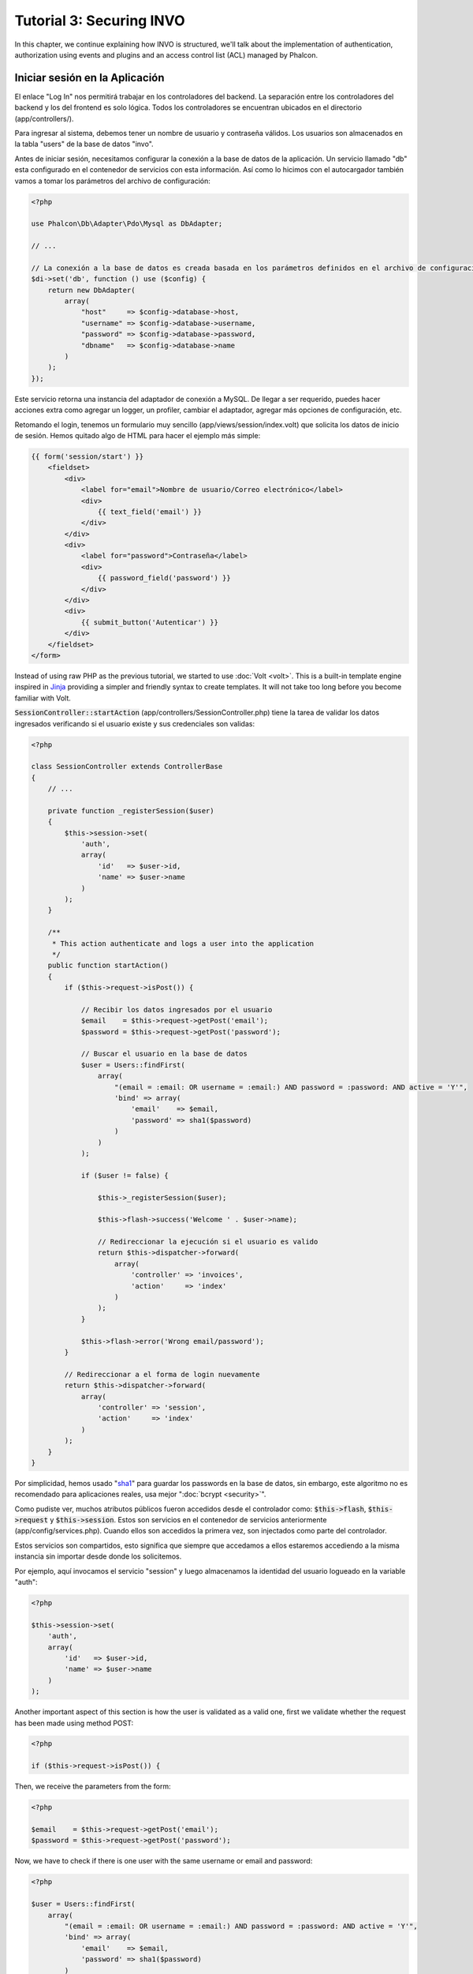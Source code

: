 Tutorial 3: Securing INVO
=========================

In this chapter, we continue explaining how INVO is structured, we'll talk
about the implementation of authentication, authorization using events and plugins and
an access control list (ACL) managed by Phalcon.

Iniciar sesión en la Aplicación
-------------------------------
El enlace "Log In" nos permitirá trabajar en los controladores del backend. La separación entre los controladores del backend y
los del frontend es solo lógica. Todos los controladores se encuentran ubicados en el directorio (app/controllers/).

Para ingresar al sistema, debemos tener un nombre de usuario y contraseña válidos. Los usuarios son almacenados en la tabla "users"
de la base de datos "invo".

Antes de iniciar sesión, necesitamos configurar la conexión a la base de datos de la aplicación. Un servicio
llamado "db" esta configurado en el contenedor de servicios con esta información. Así como lo hicimos con el
autocargador también vamos a tomar los parámetros del archivo de configuración:

.. code-block:: php

    <?php

    use Phalcon\Db\Adapter\Pdo\Mysql as DbAdapter;

    // ...

    // La conexión a la base de datos es creada basada en los parámetros definidos en el archivo de configuración
    $di->set('db', function () use ($config) {
        return new DbAdapter(
            array(
                "host"     => $config->database->host,
                "username" => $config->database->username,
                "password" => $config->database->password,
                "dbname"   => $config->database->name
            )
        );
    });

Este servicio retorna una instancia del adaptador de conexión a MySQL. De llegar a ser requerido, puedes hacer acciones extra como agregar un
logger, un profiler, cambiar el adaptador, agregar más opciones de configuración, etc.

Retomando el login, tenemos un formulario muy sencillo (app/views/session/index.volt) que solicita los datos de inicio de sesión.
Hemos quitado algo de HTML para hacer el ejemplo más simple:

.. code-block:: html+jinja

    {{ form('session/start') }}
        <fieldset>
            <div>
                <label for="email">Nombre de usuario/Correo electrónico</label>
                <div>
                    {{ text_field('email') }}
                </div>
            </div>
            <div>
                <label for="password">Contraseña</label>
                <div>
                    {{ password_field('password') }}
                </div>
            </div>
            <div>
                {{ submit_button('Autenticar') }}
            </div>
        </fieldset>
    </form>

Instead of using raw PHP as the previous tutorial, we started to use :doc:`Volt <volt>`. This is a built-in
template engine inspired in Jinja_ providing a simpler and friendly syntax to create templates.
It will not take too long before you become familiar with Volt.

:code:`SessionController::startAction` (app/controllers/SessionController.php) tiene la tarea de validar los
datos ingresados verificando si el usuario existe y sus credenciales son validas:

.. code-block:: php

    <?php

    class SessionController extends ControllerBase
    {
        // ...

        private function _registerSession($user)
        {
            $this->session->set(
                'auth',
                array(
                    'id'   => $user->id,
                    'name' => $user->name
                )
            );
        }

        /**
         * This action authenticate and logs a user into the application
         */
        public function startAction()
        {
            if ($this->request->isPost()) {

                // Recibir los datos ingresados por el usuario
                $email    = $this->request->getPost('email');
                $password = $this->request->getPost('password');

                // Buscar el usuario en la base de datos
                $user = Users::findFirst(
                    array(
                        "(email = :email: OR username = :email:) AND password = :password: AND active = 'Y'",
                        'bind' => array(
                            'email'    => $email,
                            'password' => sha1($password)
                        )
                    )
                );

                if ($user != false) {

                    $this->_registerSession($user);

                    $this->flash->success('Welcome ' . $user->name);

                    // Redireccionar la ejecución si el usuario es valido
                    return $this->dispatcher->forward(
                        array(
                            'controller' => 'invoices',
                            'action'     => 'index'
                        )
                    );
                }

                $this->flash->error('Wrong email/password');
            }

            // Redireccionar a el forma de login nuevamente
            return $this->dispatcher->forward(
                array(
                    'controller' => 'session',
                    'action'     => 'index'
                )
            );
        }
    }

Por simplicidad, hemos usado "sha1_" para guardar los passwords en la base de datos, sin embargo, este algoritmo
no es recomendado para aplicaciones reales, usa mejor ":doc:`bcrypt <security>`".

Como pudiste ver, muchos atributos públicos fueron accedidos desde el controlador como: :code:`$this->flash`, :code:`$this->request` y :code:`$this->session`.
Estos son servicios en el contenedor de servicios anteriormente (app/config/services.php).
Cuando ellos son accedidos la primera vez, son injectados como parte del controlador.

Estos servicios son compartidos, esto significa que siempre que accedamos a ellos estaremos accediendo a la misma instancia sin importar
desde donde los solicitemos.

Por ejemplo, aquí invocamos el servicio "session" y luego almacenamos la identidad del usuario logueado en la variable "auth":

.. code-block:: php

    <?php

    $this->session->set(
        'auth',
        array(
            'id'   => $user->id,
            'name' => $user->name
        )
    );

Another important aspect of this section is how the user is validated as a valid one,
first we validate whether the request has been made using method POST:

.. code-block:: php

    <?php

    if ($this->request->isPost()) {

Then, we receive the parameters from the form:

.. code-block:: php

    <?php

    $email    = $this->request->getPost('email');
    $password = $this->request->getPost('password');

Now, we have to check if there is one user with the same username or email and password:

.. code-block:: php

    <?php

    $user = Users::findFirst(
        array(
            "(email = :email: OR username = :email:) AND password = :password: AND active = 'Y'",
            'bind' => array(
                'email'    => $email,
                'password' => sha1($password)
            )
        )
    );

Note, the use of 'bound parameters', placeholders :email: and :password: are placed where values should be,
then the values are 'bound' using the parameter 'bind'. This safely replaces the values for those
columns without having the risk of a SQL injection.

If the user is valid we register it in session and forwards him/her to the dashboard:

.. code-block:: php

    <?php

    if ($user != false) {
        $this->_registerSession($user);
        $this->flash->success('Welcome ' . $user->name);

        return $this->forward('invoices/index');
    }

If the user does not exist we forward the user back again to action where the form is displayed:

.. code-block:: php

    <?php

    return $this->forward('session/index');

Asegurando el Backend
---------------------
El backend es una área privada donde solamente los usuarios registrados tienen acceso. Por lo tanto, es necesario
verificar que solo usuarios registrados tengan acceso a esos controladores. Si no estás autenticado
en la aplicación y tratas, por ejemplo de acceder al controlador 'products' (que es privado)
entonces verás una pantalla como esta:

.. figure:: ../_static/img/invo-2.png
   :align: center

Cada vez que alguien intente acceder a cualquier controlador/acción, la aplicación verifica si el
perfil actual (en sesión) tiene acceso a él, en caso contrario visualiza un mensaje como el anterior y
redirecciona el usuario al inicio de la página.

Ahora, descubramos como la aplicación logra esto. Lo primero que debemos saber es que
hay un componente llamado :doc:`Dispatcher <dispatching>`. Este es informado sobre la ruta
encontrada por componente el :doc:`Router <routing>`. Luego es responsable de cargar el
controlador apropiado y ejecutar la acción correspondiente.

Normalmente, el framework crea el despachador (dispatcher) automáticamente. En nuestro caso como debemos verificar
antes de ejecutar las acciones y revisar si el usuario tiene acceso a ellas. Para lograr esto
reemplazaremos la creación automática y crearemos una función en el bootstrap:

.. code-block:: php

    <?php

    use Phalcon\Mvc\Dispatcher;

    // ...

    /**
     * MVC dispatcher
     */
    $di->set('dispatcher', function () {

        // ...

        $dispatcher = new Dispatcher();

        return $dispatcher;
    });

Ahora tenemos total control sobre como el Dispatcher es inicializado y usado en la aplicación. Muchos componentes del framework lanzan
eventos que nos permiten cambiar el funcionamiento interno o su operación. Así como el inyector de dependencias funciona como intermedario
de componentes, un nuevo componente llamado :doc:`EventsManager <events>` nos ayuda a interceptar eventos producidos
por un componente enrutando los eventos a los escuchadores.

Administración de Events
^^^^^^^^^^^^^^^^^^^^^^^^
Un :doc:`EventsManager <events>` nos permite agregar escuchadores (listeners) a un tipo particular de evento. El tipo que
nos interesa ahora es "dispatch", el siguiente código filtra todos los eventos producidos por Dispatcher:

.. code-block:: php

    <?php

    use Phalcon\Mvc\Dispatcher;
    use Phalcon\Events\Manager as EventsManager;

    $di->set('dispatcher', function () {

        // Crear un administrador de eventos
        $eventsManager = new EventsManager();

        // Enviar todos los eventos producidos en el Dispatcher al plugin Security
        $eventsManager->attach('dispatch:beforeExecuteRoute', new SecurityPlugin);

        // Handle exceptions and not-found exceptions using NotFoundPlugin
        $eventsManager->attach('dispatch:beforeException', new NotFoundPlugin);

        $dispatcher = new Dispatcher();

        // Asignar el administrador de eventos al dispatcher
        $dispatcher->setEventsManager($eventsManager);

        return $dispatcher;
    });

When an event called "beforeExecuteRoute" is triggered the following plugin will be notified:

.. code-block:: php

    <?php

    /**
     * Check if the user is allowed to access certain action using the SecurityPlugin
     */
    $eventsManager->attach('dispatch:beforeExecuteRoute', new SecurityPlugin);

When a "beforeException" is triggered then other plugin is notified:

.. code-block:: php

    <?php

    /**
     * Handle exceptions and not-found exceptions using NotFoundPlugin
     */
    $eventsManager->attach('dispatch:beforeException', new NotFoundPlugin);

El plugin Security es una clase úbicada en (app/plugins/SecurityPlugin.php). Esta clase implementa el método
"beforeExecuteRoute". Este tiene el mismo nombre de uno de los eventos producidos en el dispatcher:

.. code-block:: php

    <?php

    use Phalcon\Events\Event;
    use Phalcon\Mvc\User\Plugin;
    use Phalcon\Mvc\Dispatcher;

    class SecurityPlugin extends Plugin
    {
        // ...

        public function beforeExecuteRoute(Event $event, Dispatcher $dispatcher)
        {
            // ...
        }
    }

Los escuchadores de eventos siempre reciben un primer parámetro que contiene información contextual del evento producido (:code:`$event`)
y un segundo que es el objeto que produjo el evento como tal (:code:`$dispatcher`). No es obligatorio que
los plugins extiendan la clase :doc:`Phalcon\\Mvc\\User\\Plugin <../api/Phalcon_Mvc_User_Plugin>`, pero haciendo esto, ellos ganan acceso de forma simple a los servicios
disponibles en la aplicación.

Ahora, verificamos si el pérfil (role) actual en sesión tiene acceso usando una lista de control de acceso ACL.
Si no tiene acceso lo redireccionamos a la pantalla de inicio como explicamos anteriormente:

.. code-block:: php

    <?php

    use Phalcon\Acl;
    use Phalcon\Events\Event;
    use Phalcon\Mvc\User\Plugin;
    use Phalcon\Mvc\Dispatcher;

    class SecurityPlugin extends Plugin
    {
        // ...

        public function beforeExecuteRoute(Event $event, Dispatcher $dispatcher)
        {
            // Verificar si la variable de sesión "auth" está definida, esto indica si hay un usuario autenticado
            $auth = $this->session->get('auth');
            if (!$auth) {
                $role = 'Guests';
            } else {
                $role = 'Users';
            }

            // Obtener el controlador y acción actual desde el Dispatcher
            $controller = $dispatcher->getControllerName();
            $action = $dispatcher->getActionName();

            // Obtener la lista ACL
            $acl = $this->getAcl();

            // Verificar si el pérfil (role) tiene acceso al controlador/acción
            $allowed = $acl->isAllowed($role, $controller, $action);
            if ($allowed != Acl::ALLOW) {

                // Si no tiene acceso mostramos un mensaje y lo redireccionamos al inicio
                $this->flash->error("No tienes acceso a este módulo.");
                $dispatcher->forward(
                    array(
                        'controller' => 'index',
                        'action'     => 'index'
                    )
                );

                // Devolver "false" le indica al Dispatcher que debe detener la operación y evitar que la acción se ejecute
                return false;
            }
        }
    }

Crear una lista ACL
^^^^^^^^^^^^^^^^^^^
En el ejemplo anterior, hemos obtenido la lista ACL usando el método :code:`$this->getAcl()`. Este método también es
implementado en el plugin. Ahora, explicaremos paso a paso como construir la lista de control de acceso (ACL):

.. code-block:: php

    <?php

    use Phalcon\Acl;
    use Phalcon\Acl\Role;
    use Phalcon\Acl\Adapter\Memory as AclList;

    // Crear el ACL
    $acl = new AclList();

    // La acción por defecto es denegar (DENY)
    $acl->setDefaultAction(Acl::DENY);

    // Registrar dos roles, 'users' son usuarios registrados
    // y 'guests' son los usuarios sin un pérfil definido (invitados)
    $roles = array(
        'users'  => new Role('Users'),
        'guests' => new Role('Guests')
    );

    foreach ($roles as $role) {
        $acl->addRole($role);
    }

Ahora definiremos los recursos para cada área respectívamente. Los nombres de controladores son recursos y sus acciones son
accesos a los recursos:

.. code-block:: php

    <?php

    use Phalcon\Acl\Resource;

    // ...

    // Recursos del área privada (backend)
    $privateResources = array(
      'companies'    => array('index', 'search', 'new', 'edit', 'save', 'create', 'delete'),
      'products'     => array('index', 'search', 'new', 'edit', 'save', 'create', 'delete'),
      'producttypes' => array('index', 'search', 'new', 'edit', 'save', 'create', 'delete'),
      'invoices'     => array('index', 'profile')
    );
    foreach ($privateResources as $resource => $actions) {
        $acl->addResource(new Resource($resource), $actions);
    }

    // Recursos del área pública (frontend)
    $publicResources = array(
        'index'    => array('index'),
        'about'    => array('index'),
        'register' => array('index'),
        'errors'   => array('show404', 'show500'),
        'session'  => array('index', 'register', 'start', 'end'),
        'contact'  => array('index', 'send')
    );
    foreach ($publicResources as $resource => $actions) {
        $acl->addResource(new Resource($resource), $actions);
    }

El ACL ahora tiene conocimiento de los controladores existentes y sus acciones. El perfil "Users" tiene acceso tanto
al backend y al frontend. El perfil "Guests" solo tiene acceso al área pública:

.. code-block:: php

    <?php

    // Permitir acceso al área pública tanto a usuarios como a invitados
    foreach ($roles as $role) {
        foreach ($publicResources as $resource => $actions) {
            $acl->allow($role->getName(), $resource, '*');
        }
    }

    // Permitir acceso al área privada solo al pérfil "Users"
    foreach ($privateResources as $resource => $actions) {
        foreach ($actions as $action) {
            $acl->allow('Users', $resource, $action);
        }
    }

Super!, la ACL está ahora completa. In next chapter, we will see how a CRUD is implemented in Phalcon and how you
can customize it.

.. _jinja: http://jinja.pocoo.org/
.. _sha1: http://php.net/manual/es/function.sha1.php
